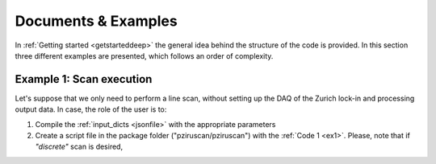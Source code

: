 .. _Doc&Ex:

Documents & Examples
======================
In :ref:`Getting started <getstarteddeep>` the general idea behind the structure of the code is provided. In this section three different examples are presented, which follows an order of complexity. 

Example 1: Scan execution
---------------------------
| Let's suppose that we only need to perform a line scan, without setting up the DAQ of the Zurich lock-in and processing output data. In case, the role of the user is to: 

#. Compile the :ref:`input_dicts <jsonfile>` with the appropriate parameters
#. Create a script file in the package folder ("pziruscan/pziruscan") with the :ref:`Code 1 <ex1>`. Please, note that if *"discrete"* scan is desired,  

.. _ex1:
.. code-block:: python
   :lineno-start: 1

    from pizurscan.Scanner import Scanner
    import json 

    # open and read scan parameters
    openPars = open('../input/input_dicts.json')
    inpars = json.load(openPars)
    scan_pars = inpars["scan_pars"]

    # instantiate the Scanner object
    scanner = Scanner() 
    scanner.connect_stepper()    # connect to PI device
    scanner.setup_motion_stepper()   # write velocity and acceleration in ROM
    try:
        if scan_pars["type"] == "continuous":
            scanner.init_stepper_scan()  # reference axis and move to first target position
            scanner.continuous_discrete_scan()  # perform continuous one dimensional scan
            break
        elif scan_pars["type"] == "discrete":
            scanner.init_stepper_scan()  # reference axis and move to first target position
            scanner.continuous_discrete_scan()  # perform discrete one dimensional scan
            break
        except: 
            scanner.stepper.close_connection()
            print("Be careful! scan 'type' must be either 'discrete' or 'continuous'...")
